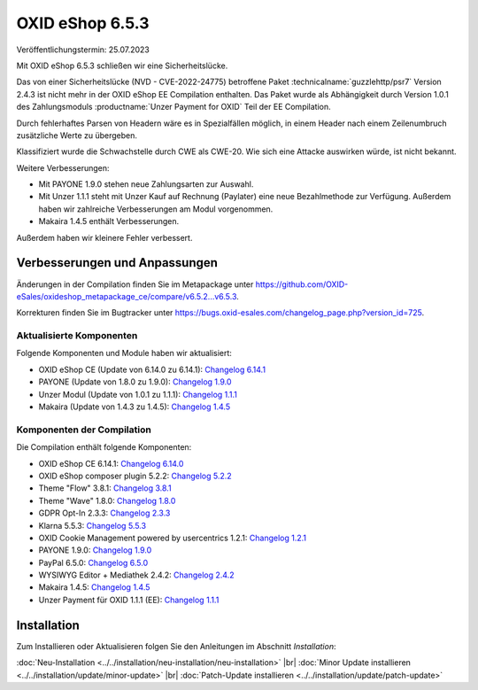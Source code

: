 OXID eShop 6.5.3
================

Veröffentlichungstermin: 25.07.2023

Mit OXID eShop 6.5.3 schließen wir eine Sicherheitslücke.

Das von einer Sicherheitslücke (NVD - CVE-2022-24775) betroffene Paket :technicalname:`guzzlehttp/psr7` Version 2.4.3 ist nicht mehr in der OXID eShop EE Compilation enthalten. Das Paket wurde als Abhängigkeit durch Version 1.0.1 des Zahlungsmoduls :productname:`Unzer Payment for OXID` Teil der EE Compilation.

Durch fehlerhaftes Parsen von Headern wäre es in Spezialfällen möglich, in einem Header nach einem Zeilenumbruch zusätzliche Werte zu übergeben.

Klassifiziert wurde die Schwachstelle durch CWE als CWE-20. Wie sich eine Attacke auswirken würde, ist nicht bekannt.

Weitere Verbesserungen:

* Mit PAYONE 1.9.0 stehen neue Zahlungsarten zur Auswahl.
* Mit Unzer 1.1.1 steht mit Unzer Kauf auf Rechnung (Paylater) eine neue Bezahlmethode zur Verfügung. Außerdem haben wir zahlreiche Verbesserungen am Modul vorgenommen.
* Makaira 1.4.5 enthält Verbesserungen.

Außerdem haben wir kleinere Fehler verbessert.


Verbesserungen und Anpassungen
------------------------------

Änderungen in der Compilation finden Sie im Metapackage unter `<https://github.com/OXID-eSales/oxideshop_metapackage_ce/compare/v6.5.2...v6.5.3>`_.

Korrekturen finden Sie im Bugtracker unter https://bugs.oxid-esales.com/changelog_page.php?version_id=725.

Aktualisierte Komponenten
^^^^^^^^^^^^^^^^^^^^^^^^^^^^^^^^^^^

Folgende Komponenten und Module haben wir aktualisiert:

* OXID eShop CE (Update von 6.14.0 zu 6.14.1): `Changelog 6.14.1 <https://github.com/OXID-eSales/oxideshop_ce/blob/v6.14.1/CHANGELOG.md>`_
* PAYONE (Update von 1.8.0 zu 1.9.0): `Changelog 1.9.0 <https://github.com/PAYONE-GmbH/oxid-6/blob/v1.9.0/Changelog.txt>`_
* Unzer Modul (Update von 1.0.1 zu 1.1.1): `Changelog 1.1.1 <https://github.com/OXID-eSales/unzer-module/blob/v1.1.1/CHANGELOG.md>`_
* Makaira (Update von 1.4.3 zu 1.4.5): `Changelog 1.4.5 <https://github.com/MakairaIO/oxid-connect-essential/blob/1.4.5/CHANGELOG.md>`_


Komponenten der Compilation
^^^^^^^^^^^^^^^^^^^^^^^^^^^

Die Compilation enthält folgende Komponenten:

* OXID eShop CE 6.14.1: `Changelog 6.14.0 <https://github.com/OXID-eSales/oxideshop_ce/blob/v6.14.0/CHANGELOG.md>`_
* OXID eShop composer plugin 5.2.2: `Changelog 5.2.2 <https://github.com/OXID-eSales/oxideshop_composer_plugin/blob/v5.2.2/CHANGELOG.md>`_
* Theme "Flow" 3.8.1: `Changelog 3.8.1 <https://github.com/OXID-eSales/flow_theme/blob/v3.8.1/CHANGELOG.md>`_
* Theme "Wave" 1.8.0: `Changelog 1.8.0 <https://github.com/OXID-eSales/wave-theme/blob/v1.8.0/CHANGELOG.md>`_
* GDPR Opt-In 2.3.3: `Changelog 2.3.3 <https://github.com/OXID-eSales/gdpr-optin-module/blob/v2.3.3/CHANGELOG.md>`_
* Klarna 5.5.3: `Changelog 5.5.3 <https://github.com/topconcepts/OXID-Klarna-6/blob/v5.5.3/CHANGELOG.md>`_
* OXID Cookie Management powered by usercentrics 1.2.1: `Changelog 1.2.1 <https://github.com/OXID-eSales/usercentrics/blob/v1.2.1/CHANGELOG.md>`_
* PAYONE 1.9.0: `Changelog 1.9.0 <https://github.com/PAYONE-GmbH/oxid-6/blob/v1.9.0/Changelog.txt>`_
* PayPal 6.5.0: `Changelog 6.5.0 <https://github.com/OXID-eSales/paypal/blob/v6.5.0/CHANGELOG.md>`_
* WYSIWYG Editor + Mediathek 2.4.2: `Changelog 2.4.2 <https://github.com/OXID-eSales/ddoe-wysiwyg-editor-module/blob/v2.4.2/CHANGELOG.md>`_
* Makaira 1.4.5: `Changelog 1.4.5 <https://github.com/MakairaIO/oxid-connect-essential/blob/1.4.5/CHANGELOG.md>`_
* Unzer Payment für OXID 1.1.1 (EE): `Changelog 1.1.1 <https://github.com/OXID-eSales/unzer-module/blob/v1.1.1/CHANGELOG.md>`_


Installation
------------

Zum Installieren oder Aktualisieren folgen Sie den Anleitungen im Abschnitt *Installation*:


:doc:`Neu-Installation <../../installation/neu-installation/neu-installation>` |br|
:doc:`Minor Update installieren <../../installation/update/minor-update>` |br|
:doc:`Patch-Update installieren <../../installation/update/patch-update>`

.. Intern: , Status:


